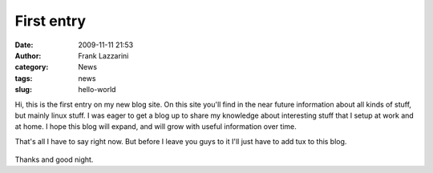 First entry
###########
:date: 2009-11-11 21:53
:author: Frank Lazzarini
:category: News
:tags: news
:slug: hello-world

Hi, this is the first entry on my new blog site. On this site you'll find
in the near future information about all kinds of stuff, but mainly
linux stuff. I was eager to get a blog up to share my knowledge about
interesting stuff that I setup at work and at home. I hope this blog
will expand, and will grow with useful information over time.

That's all I have to say right now. But before I leave you guys to it
I'll just have to add tux to this blog.

.. figure:: /static/images/2009-11-11_hello-world.png
   :align: center
   :alt: Linux Tux - Large

Thanks and good night.
